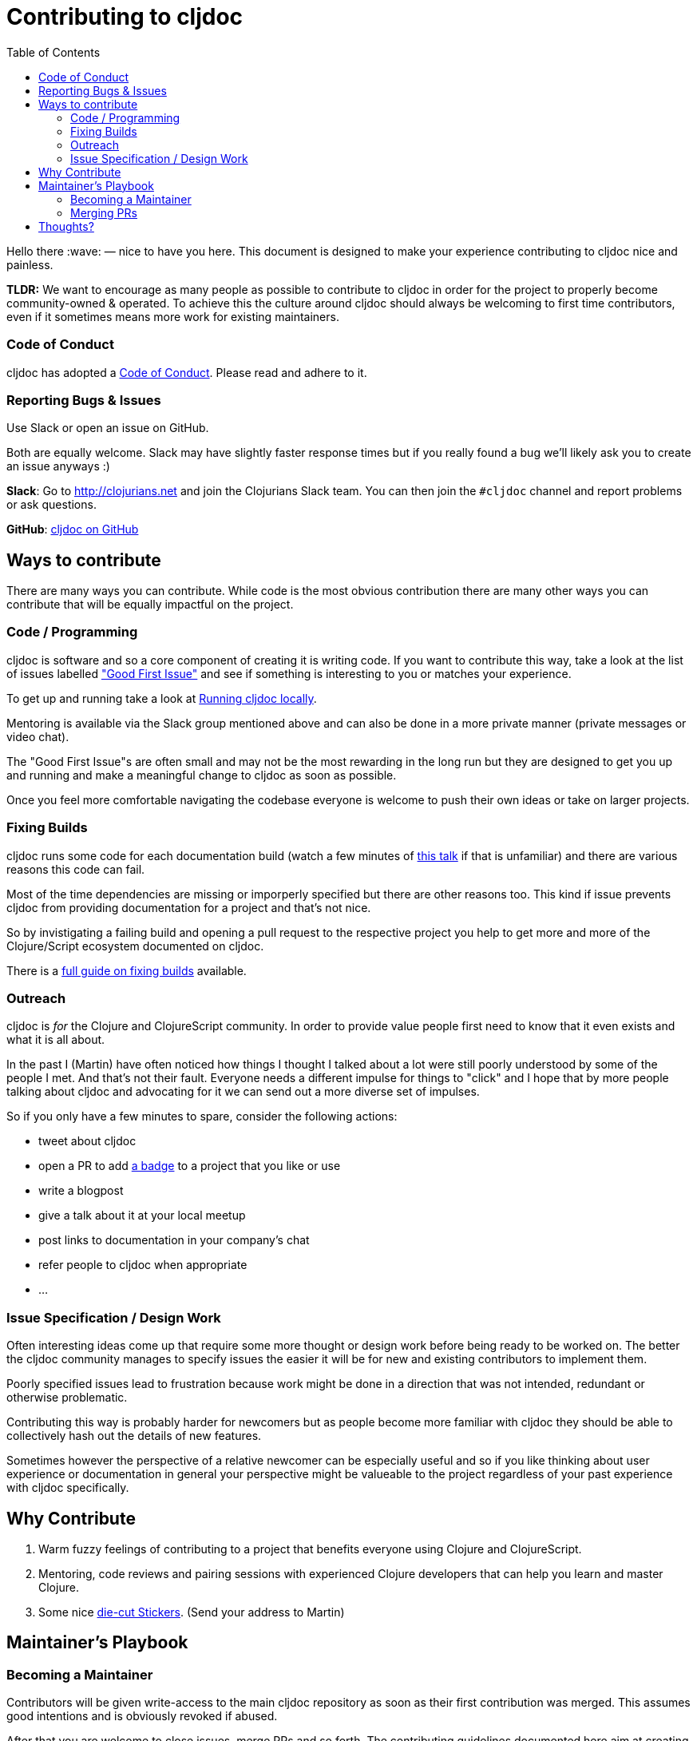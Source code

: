 = Contributing to cljdoc
:toc:

Hello there :wave: — nice to have you here. This document is designed
to make your experience contributing to cljdoc nice and painless.

**TLDR:** We want to encourage as many people as possible to contribute
  to cljdoc in order for the project to properly become
  community-owned & operated. To achieve this the culture around
  cljdoc should always be welcoming to first time contributors, even
  if it sometimes means more work for existing maintainers.

=== Code of Conduct

cljdoc has adopted a link:doc/CODE_OF_CONDUCT.adoc[Code of Conduct]. Please read and adhere to it.

=== Reporting Bugs & Issues

Use Slack or open an issue on GitHub.

Both are equally welcome. Slack may have slightly faster response times but
if you really found a bug we'll likely ask you to create an issue anyways :)

**Slack**: Go to http://clojurians.net and join the Clojurians Slack
  team. You can then join the `#cljdoc` channel and report problems
  or ask questions.

**GitHub**: https://github.com/cljdoc/cljdoc/issues[cljdoc on GitHub]

== Ways to contribute

There are many ways you can contribute. While code is the most obvious
contribution there are many other ways you can contribute that will be
equally impactful on the project.

=== Code / Programming

cljdoc is software and so a core component of creating it is writing
code. If you want to contribute this way, take a look at the list of
issues labelled https://github.com/cljdoc/cljdoc/issues?q=is%3Aissue+is%3Aopen+label%3A%22Good+First+Issue%22["Good First
Issue"]
and see if something is interesting to you or matches your experience.

To get up and running take a look at link:doc/running-cljdoc-locally.md[Running cljdoc locally].

Mentoring is available via the Slack group mentioned above and can
also be done in a more private manner (private messages or video chat).

The "Good First Issue"s are often small and may not be the most rewarding
in the long run but they are designed to get you up and running and make
a meaningful change to cljdoc as soon as possible.

Once you feel more comfortable navigating the codebase everyone is
welcome to push their own ideas or take on larger projects.

=== Fixing Builds

cljdoc runs some code for each documentation build (watch a few
minutes of
https://www.youtube.com/watch?v=mWrvd6SE7Vg&feature=youtu.be&t=449[this
talk] if that is unfamiliar) and there are various reasons this code
can fail.

Most of the time dependencies are missing or imporperly specified but
there are other reasons too. This kind if issue prevents cljdoc from providing
documentation for a project and that's not nice.

So by invistigating a failing build and opening a pull request to the
respective project you help to get more and more of the Clojure/Script
ecosystem documented on cljdoc.

There is a link:doc/fixing-builds.md[full guide on fixing builds] available.

=== Outreach

cljdoc is _for_ the Clojure and ClojureScript community. In order to provide
value people first need to know that it even exists and what it is all about.

In the past I (Martin) have often noticed how things I thought I
talked about a lot were still poorly understood by some of the people
I met. And that's not their fault. Everyone needs a different impulse
for things to "click" and I hope that by more people talking about cljdoc
and advocating for it we can send out a more diverse set of impulses.

So if you only have a few minutes to spare, consider the following actions:

- tweet about cljdoc
- open a PR to add https://github.com/cljdoc/cljdoc/blob/master/doc/userguide/for-library-authors.adoc#basic-setup[a badge] to a project that you like or use
- write a blogpost
- give a talk about it at your local meetup
- post links to documentation in your company's chat
- refer people to cljdoc when appropriate
- ...

=== Issue Specification / Design Work

Often interesting ideas come up that require some more thought or
design work before being ready to be worked on. The better the cljdoc
community manages to specify issues the easier it will be for new
and existing contributors to implement them.

Poorly specified issues lead to frustration because work might be done
in a direction that was not intended, redundant or otherwise problematic.

Contributing this way is probably harder for newcomers but as people
become more familiar with cljdoc they should be able to collectively
hash out the details of new features.

Sometimes however the perspective of a relative newcomer can be especially
useful and so if you like thinking about user experience or documentation
in general your perspective might be valueable to the project regardless
of your past experience with cljdoc specifically.

== Why Contribute

1. Warm fuzzy feelings of contributing to a project that benefits
everyone using Clojure and ClojureScript.
2. Mentoring, code reviews and pairing sessions with experienced Clojure
developers that can help you learn and master Clojure.
3. Some nice https://twitter.com/martinklepsch/status/1037802412680126464[die-cut Stickers]. (Send your address to Martin)

== Maintainer's Playbook

=== Becoming a Maintainer

Contributors will be given write-access to the main cljdoc repository as soon as
their first contribution was merged. This assumes good intentions and is obviously
revoked if abused.

After that you are welcome to close issues, merge PRs and so
forth. The contributing guidelines documented here aim at creating a
community of maintainers and regular contributors and so once you
contributed you are explicitly invited to take over more
responsibility as you please.

=== Merging PRs

- Contributions should generally be reviewed and merged as fast as possible.
- No bikeshedding in commit reviews, if a reviewer thinks fruther
  non-functional changes are important they are invited to make them
  while merging instead of introducing another review/change cycle.
  (Ideally small changes like this are communicated to the original
  author in the process.)
- Once a user has contributed one commit they will become a maintainer
  as described above.

== Thoughts?

This document is a work in progress, if you see any issues with it or
have suggestions how to improve the cljdoc contributing experience,
please open an issue or start a discussion on Slack.
